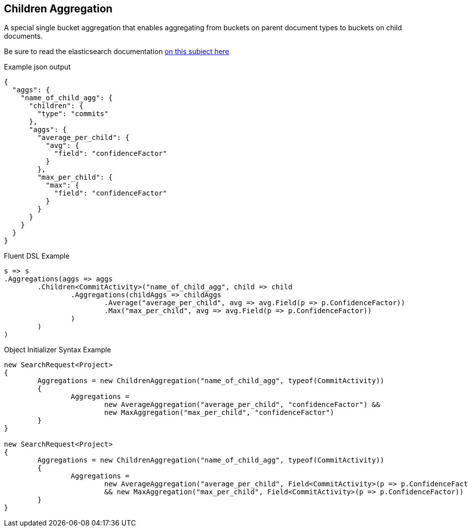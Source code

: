 :ref_current: https://www.elastic.co/guide/en/elasticsearch/reference/current

:github: https://github.com/elastic/elasticsearch-net

:imagesdir: ../../../images

== Children Aggregation

A special single bucket aggregation that enables aggregating from buckets on parent document types to
buckets on child documents.

Be sure to read the elasticsearch documentation {ref_current}/search-aggregations-bucket-children-aggregation.html[on this subject here]

[source,javascript]
.Example json output
----
{
  "aggs": {
    "name_of_child_agg": {
      "children": {
        "type": "commits"
      },
      "aggs": {
        "average_per_child": {
          "avg": {
            "field": "confidenceFactor"
          }
        },
        "max_per_child": {
          "max": {
            "field": "confidenceFactor"
          }
        }
      }
    }
  }
}
----

Fluent DSL Example 

[source,csharp]
----
s => s
.Aggregations(aggs => aggs
	.Children<CommitActivity>("name_of_child_agg", child => child
		.Aggregations(childAggs => childAggs
			.Average("average_per_child", avg => avg.Field(p => p.ConfidenceFactor))
			.Max("max_per_child", avg => avg.Field(p => p.ConfidenceFactor))
		)
	)
)
----

Object Initializer Syntax Example 

[source,csharp]
----
new SearchRequest<Project>
{
	Aggregations = new ChildrenAggregation("name_of_child_agg", typeof(CommitActivity))
	{
		Aggregations = 
			new AverageAggregation("average_per_child", "confidenceFactor") &&
			new MaxAggregation("max_per_child", "confidenceFactor")
	}
}

new SearchRequest<Project>
{
	Aggregations = new ChildrenAggregation("name_of_child_agg", typeof(CommitActivity))
	{
		Aggregations =
			new AverageAggregation("average_per_child", Field<CommitActivity>(p => p.ConfidenceFactor))
			&& new MaxAggregation("max_per_child", Field<CommitActivity>(p => p.ConfidenceFactor))
	}
}
----

